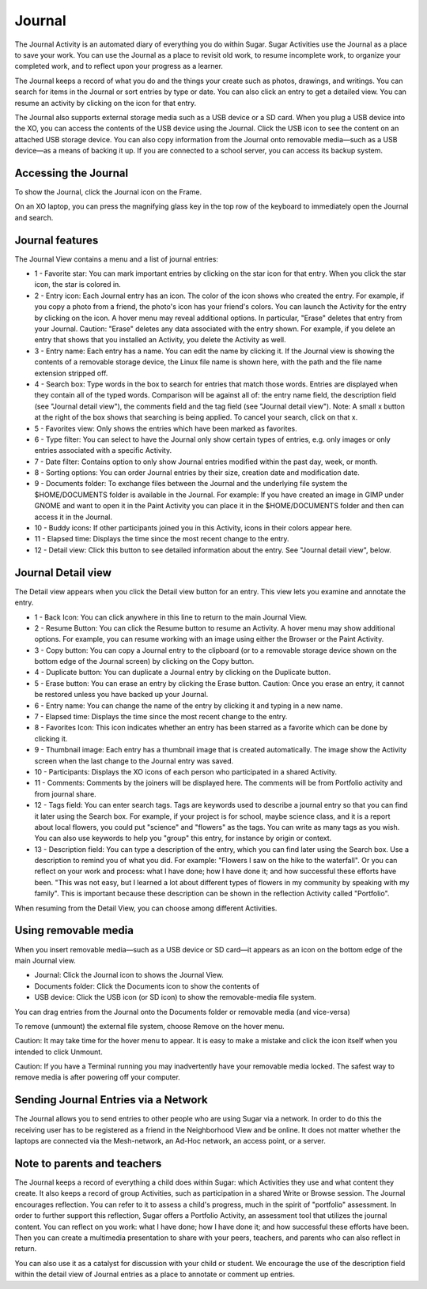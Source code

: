 =======
Journal
=======

The Journal Activity is an automated diary of everything you do within Sugar. Sugar Activities use the Journal as a place to save your work. You can use the Journal as a place to revisit old work, to resume incomplete work, to organize your completed work, and to reflect upon your progress as a learner.

The Journal keeps a record of what you do and the things your create such as photos, drawings, and writings. You can search for items in the Journal or sort entries by type or date. You can also click an entry to get a detailed view. You can resume an activity by clicking on the icon for that entry.

The Journal also supports external storage media such as a USB device or a SD card. When you plug a USB device into the XO, you can access the contents of the USB device using the Journal. Click the USB icon to see the content on an attached USB storage device. You can also copy information from the Journal onto removable media—such as a USB device—as a means of backing it up. If you are connected to a school server, you can access its backup system.

Accessing the Journal
---------------------

.. image:: ../images/Journal_home.png

To show the Journal, click the Journal icon on the Frame.

On an XO laptop, you can press the magnifying glass key in the top row of the keyboard to immediately open the Journal and search.

Journal features
----------------

.. image:: ../images/Journal_main_annotated.png

The Journal View contains a menu and a list of journal entries:

*  1 - Favorite star: You can mark important entries by clicking on the star icon for that entry. When you click the star icon, the star is colored in.
*  2 - Entry icon: Each Journal entry has an icon. The color of the icon shows who created the entry. For example, if you copy a photo from a friend, the photo's icon has your friend's colors. You can launch the Activity for the entry by clicking on the icon. A hover menu may reveal additional options. In particular, "Erase" deletes that entry from your Journal. Caution: "Erase" deletes any data associated with the entry shown. For example, if you delete an entry that shows that you installed an Activity, you delete the Activity as well.
*  3 - Entry name: Each entry has a name. You can edit the name by clicking it. If the Journal view is showing the contents of a removable storage device, the Linux file name is shown here, with the path and the file name extension stripped off.
*  4 - Search box: Type words in the box to search for entries that match those words. Entries are displayed when they contain all of the typed words. Comparison will be against all of: the entry name field, the description field (see "Journal detail view"), the comments field and the tag field (see "Journal detail view"). Note: A small x button at the right of the box shows that searching is being applied. To cancel your search, click on that x.
*  5 - Favorites view: Only shows the entries which have been marked as favorites.
*  6 - Type filter: You can select to have the Journal only show certain types of entries, e.g. only images or only entries associated with a specific Activity.
*  7 - Date filter: Contains option to only show Journal entries modified within the past day, week, or month.
*  8 - Sorting options: You can order Journal entries by their size, creation date and modification date.
*  9 - Documents folder: To exchange files between the Journal and the underlying file system the $HOME/DOCUMENTS folder is available in the Journal. For example: If you have created an image in GIMP under GNOME and want to open it in the Paint Activity you can place it in the $HOME/DOCUMENTS folder and then can access it in the Journal.
*  10 - Buddy icons: If other participants joined you in this Activity, icons in their colors appear here.
*  11 - Elapsed time: Displays the time since the most recent change to the entry.
*  12 - Detail view: Click this button to see detailed information about the entry. See "Journal detail view", below. 

Journal Detail view
-------------------

.. image:: ../images/Journal_detail-annotated.png

The Detail view appears when you click the Detail view button for an entry. This view lets you examine and annotate the entry.

*  1 - Back Icon: You can click anywhere in this line to return to the main Journal View.
*  2 - Resume Button: You can click the Resume button to resume an Activity. A hover menu may show additional options. For example, you can resume working with an image using either the Browser or the Paint Activity.
*  3 - Copy button: You can copy a Journal entry to the clipboard (or to a removable storage device shown on the bottom edge of the Journal screen) by clicking on the Copy button.
*  4 - Duplicate button: You can duplicate a Journal entry by clicking on the Duplicate button.
*  5 - Erase button: You can erase an entry by clicking the Erase button. Caution: Once you erase an entry, it cannot be restored unless you have backed up your Journal.
*  6 - Entry name: You can change the name of the entry by clicking it and typing in a new name.
*  7 - Elapsed time: Displays the time since the most recent change to the entry.
*  8 - Favorites Icon: This icon indicates whether an entry has been starred as a favorite which can be done by clicking it.
*  9 - Thumbnail image: Each entry has a thumbnail image that is created automatically. The image show the Activity screen when the last change to the Journal entry was saved.
*  10 - Participants: Displays the XO icons of each person who participated in a shared Activity. 
*  11 - Comments:  Comments by the joiners will be displayed here. The comments will be from Portfolio activity and from journal share.
*  12 - Tags field: You can enter search tags. Tags are keywords used to describe a journal entry so that you can find it later using the Search box. For example, if your project is for school, maybe science class, and it is a report about local flowers, you could put "science" and "flowers" as the tags. You can write as many tags as you wish. You can also use keywords to help you "group" this entry, for instance by origin or context.
*  13 - Description field: You can type a description of the entry, which you can find later using the Search box. Use a description to remind you of what you did. For example: "Flowers I saw on the hike to the waterfall". Or you can reflect on your work and process: what I have done; how I have done it; and how successful these efforts have been. "This was not easy, but I learned a lot about different types of flowers in my community by speaking with my family". This is important because these description can be shown in the reflection Activity called "Portfolio".

.. image:: ../images/Journal_detail-view-start.png

When resuming from the Detail View, you can choose among different Activities.

Using removable media
----------------------

.. image:: ../images/Journal_usb-drive.png

When you insert removable media—such as a USB device or SD card—it appears as an icon on the bottom edge of the main Journal view.

*  Journal: Click the Journal icon to shows the Journal View.
*  Documents folder: Click the Documents icon to show the contents of
*  USB device: Click the USB icon (or SD icon) to show the removable-media file system. 

.. image:: ../images/Journal_dragndrop-annotated.png

You can drag entries from the Journal onto the Documents folder or removable media (and vice-versa)

.. image:: ../images/Journal_external-media.png

To remove (unmount) the external file system, choose Remove on the hover menu.

Caution: It may take time for the hover menu to appear. It is easy to make a mistake and click the icon itself when you intended to click Unmount.

Caution: If you have a Terminal running you may inadvertently have your removable media locked. The safest way to remove media is after powering off your computer.

Sending Journal Entries via a Network
-------------------------------------

.. image:: ../images/Journal_send.png

The Journal allows you to send entries to other people who are using Sugar via a network. In order to do this the receiving user has to be registered as a friend in the Neighborhood View and be online. It does not matter whether the laptops are connected via the Mesh-network, an Ad-Hoc network, an access point, or a server.

Note to parents and teachers
----------------------------

The Journal keeps a record of everything a child does within Sugar: which Activities they use and what content they create. It also keeps a record of group Activities, such as participation in a shared Write or Browse session. The Journal encourages reflection. You can refer to it to assess a child's progress, much in the spirit of "portfolio" assessment. In order to further support this reflection, Sugar offers a Portfolio Activity, an assessment tool that utilizes the journal content. You can reflect on you work: what I have done; how I have done it; and how successful these efforts have been. Then you can create a multimedia presentation to share with your peers, teachers, and parents who can also reflect in return.

You can also use it as a catalyst for discussion with your child or student. We encourage the use of the description field within the detail view of Journal entries as a place to annotate or comment up entries. 
